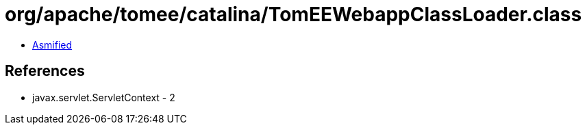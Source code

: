 = org/apache/tomee/catalina/TomEEWebappClassLoader.class

 - link:TomEEWebappClassLoader-asmified.java[Asmified]

== References

 - javax.servlet.ServletContext - 2
